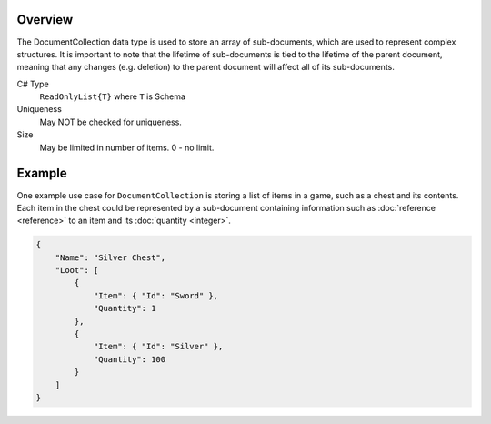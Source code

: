 Overview
==========

The DocumentCollection data type is used to store an array of sub-documents, which are used to represent complex structures.
It is important to note that the lifetime of sub-documents is tied to the lifetime of the parent document, meaning that any changes (e.g. deletion) to the parent document will affect all of its sub-documents.

C# Type
   ``ReadOnlyList{T}`` where ``T`` is Schema
Uniqueness
   May NOT be checked for uniqueness.
Size
   May be limited in number of items. 0 - no limit.

Example
=======

One example use case for ``DocumentCollection`` is storing a list of items in a game, such as a chest and its contents. Each item in the chest could be represented by a sub-document containing information such as :doc:`reference <reference>` to an item and its :doc:`quantity <integer>`.

.. code-block:: js

  {
      "Name": "Silver Chest",
      "Loot": [
          {
              "Item": { "Id": "Sword" },
              "Quantity": 1
          },
          {
              "Item": { "Id": "Silver" },
              "Quantity": 100
          }
      ]
  }
